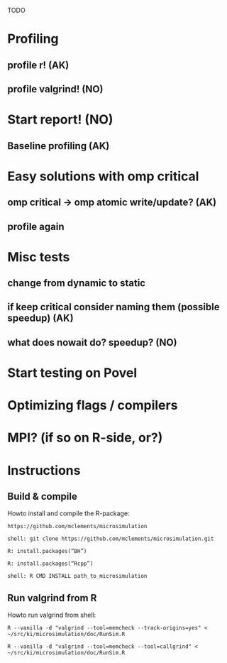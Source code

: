 TODO
* Profiling 
** profile r! (AK)
** profile valgrind! (NO) 

* Start report! (NO)
** Baseline profiling (AK)

* Easy solutions with omp critical
** omp critical -> omp atomic write/update? (AK)
** profile again

* Misc tests
** change from dynamic to static
** if keep critical consider naming them (possible speedup) (AK)
** what does nowait do? speedup? (NO)
 
* Start testing on Povel
 
* Optimizing flags / compilers
   
* MPI? (if so on R-side, or?)






* Instructions
** Build & compile
Howto install and compile the R-package:

=https://github.com/mclements/microsimulation=

=shell: git clone https://github.com/mclements/microsimulation.git=

=R: install.packages(“BH”)=

=R: install.packages(“Rcpp”)=

=shell: R CMD INSTALL path_to_microsimulation=

** Run valgrind from R
Howto run valgrind from shell:

=R --vanilla -d "valgrind --tool=memcheck --track-origins=yes" < ~/src/ki/microsimulation/doc/RunSim.R=

=R --vanilla -d "valgrind --tool=memcheck --tool=callgrind" < ~/src/ki/microsimulation/doc/RunSim.R=



